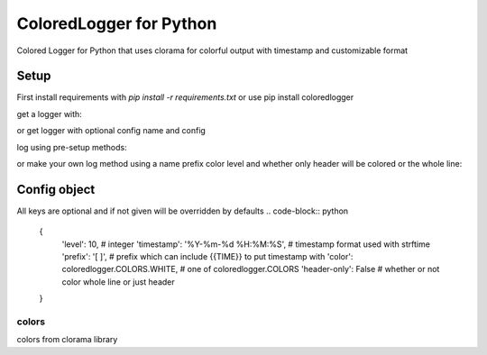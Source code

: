 ColoredLogger for Python
########################

Colored Logger for Python that uses clorama for colorful output with timestamp and customizable format

Setup
-----

First install requirements with `pip install -r requirements.txt` or use pip install coloredlogger

get a logger with:

.. code-block:: python
	from coloredlogger import ColoredLogger
	logger = ColoredLogger()

or get logger with optional config name and config

.. code-block:: python
	import coloredlogger
	logger = coloredlogger.getLogger(cfg_name=OPTIONAL_CONFIG_NAME, OPTIONAL_CONFIG)

log using pre-setup methods:

.. code-block:: python
	logger.error('A red error')
	logger.success('A green success message')
	logger.info('A blue info message')
	logger.log('Or just some verbose log')


or make your own log method using a name prefix color level and whether only
header will be colored or the whole line:

.. code-block:: python
	logger.add_config('my-log', {'prefix': "ROCK!",'color': ColoredLogger.COLORS.CYAN, 'header-only': True})
	logger.custom('my-log', 'YOU!')
	logger.custom('my-log', 'ALL!')

Config object
-------------
All keys are optional and if not given will be overridden by defaults
.. code-block:: python
	{
		'level': 10, # integer
		'timestamp': '%Y-%m-%d %H:%M:%S', # timestamp format used with strftime
		'prefix': '[ ]', # prefix which can include {{TIME}} to put timestamp with
		'color': coloredlogger.COLORS.WHITE, # one of coloredlogger.COLORS
		'header-only': False # whether or not color whole line or just header
	}

colors
??????
colors from clorama library

